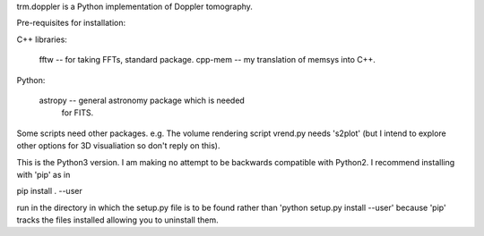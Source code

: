 trm.doppler is a Python implementation of Doppler tomography.

Pre-requisites for installation:

C++ libraries:

  fftw    -- for taking FFTs, standard package.
  cpp-mem -- my translation of memsys into C++.

Python:

  astropy -- general astronomy package which is needed
             for FITS.

Some scripts need other packages. e.g. The volume rendering script
vrend.py needs 's2plot' (but I intend to explore other options for
3D visualiation so don't reply on this).

This is the Python3 version. I am making no attempt to be backwards
compatible with Python2. I recommend installing with 'pip' as in

pip install . --user

run in the directory in which the setup.py file is to be found rather
than 'python setup.py install --user' because 'pip' tracks the files
installed allowing you to uninstall them.

